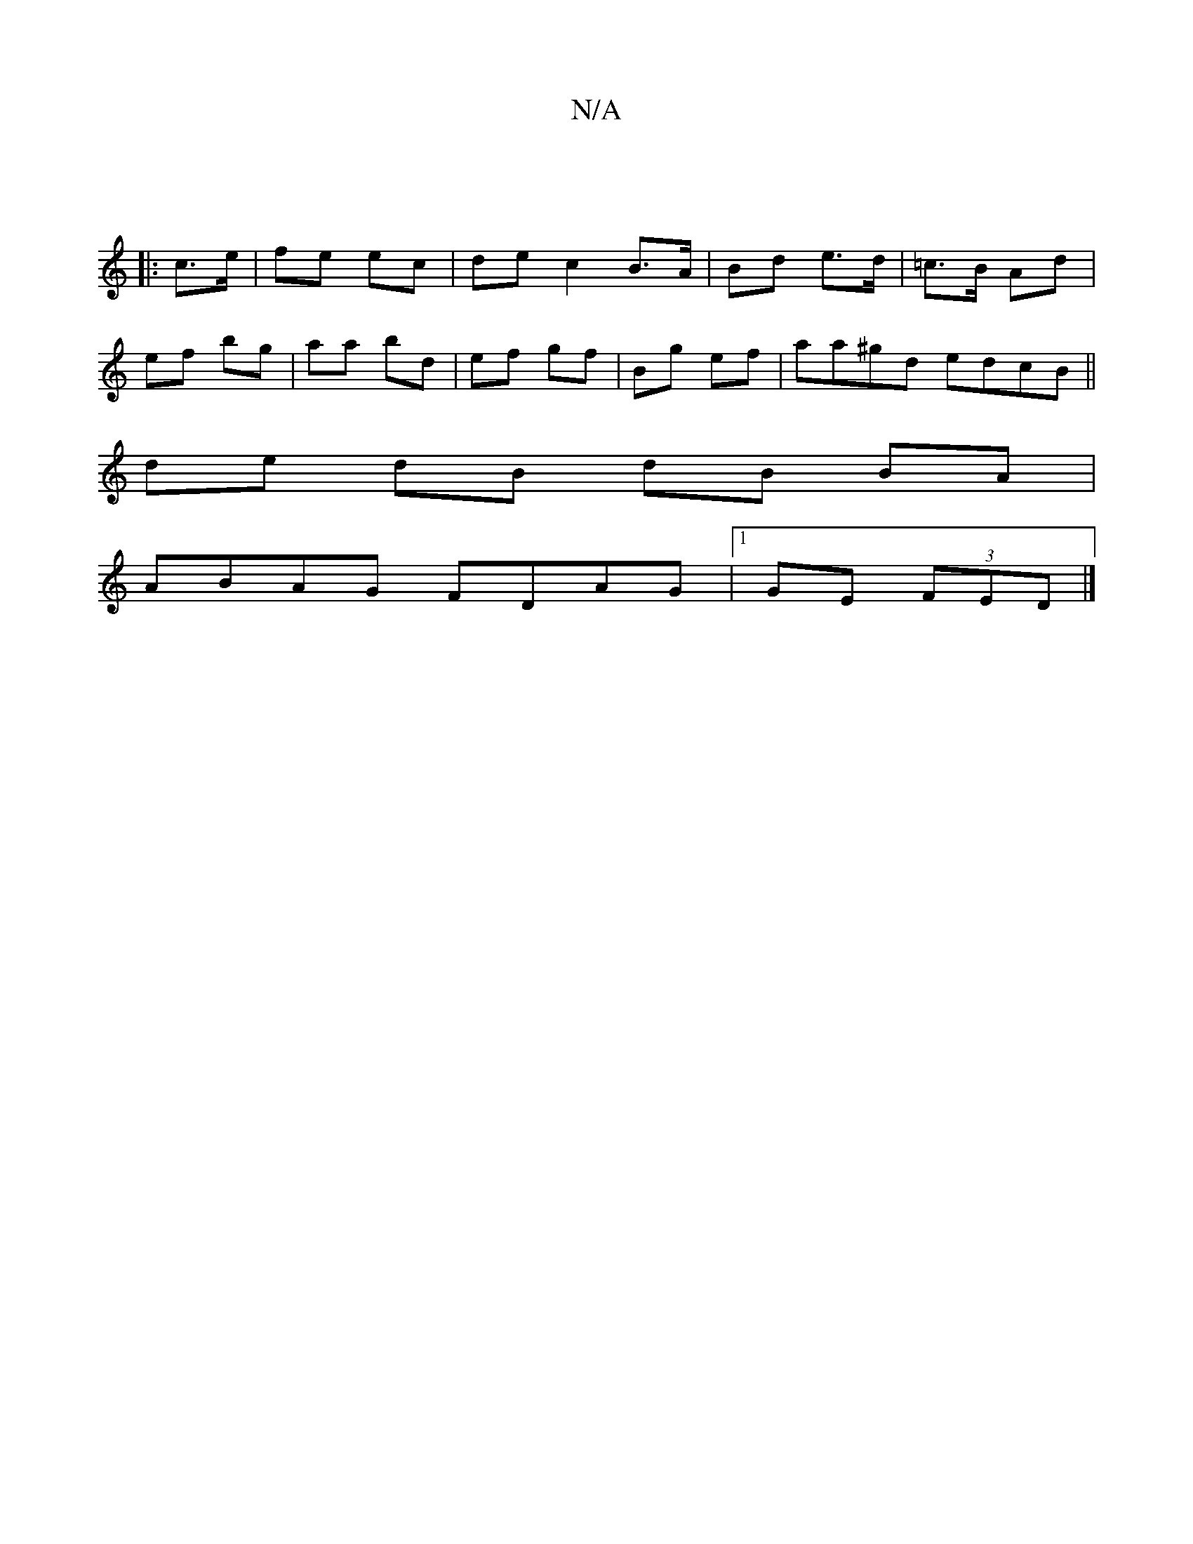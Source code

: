 X:1
T:N/A
M:4/4
R:N/A
K:Cmajor
:|
|: c>e | fe ec | de c2 B>A|Bd e>d|=c>B Ad|
ef bg | aa bd | ef gf | Bg ef | aa^gd edcB||
de- dB dB BA|
ABAG FDAG|1 GE (3FED |]

E2DC FAAc|^cAB^c Bd d2 |[1 BdcB {d}d2 | E2 E>=Cf agf|afd def|fgf efg|f